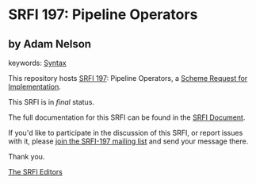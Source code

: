 
# SPDX-FileCopyrightText: 2025 Arthur A. Gleckler
# SPDX-License-Identifier: MIT
* SRFI 197: Pipeline Operators

** by Adam Nelson



keywords: [[https://srfi.schemers.org/?keywords=syntax][Syntax]]

This repository hosts [[https://srfi.schemers.org/srfi-197/][SRFI 197]]: Pipeline Operators, a [[https://srfi.schemers.org/][Scheme Request for Implementation]].

This SRFI is in /final/ status.

The full documentation for this SRFI can be found in the [[https://srfi.schemers.org/srfi-197/srfi-197.html][SRFI Document]].

If you'd like to participate in the discussion of this SRFI, or report issues with it, please [[https://srfi.schemers.org/srfi-197/][join the SRFI-197 mailing list]] and send your message there.

Thank you.

[[mailto:srfi-editors@srfi.schemers.org][The SRFI Editors]]
